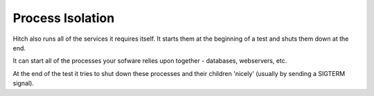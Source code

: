 Process Isolation
=================

Hitch also runs all of the services it requires itself. It starts
them at the beginning of a test and shuts them down at the end.

It can start all of the processes your sofware relies upon together
- databases, webservers, etc.

At the end of the test it tries to shut down these processes and
their children 'nicely' (usually by sending a SIGTERM signal).
